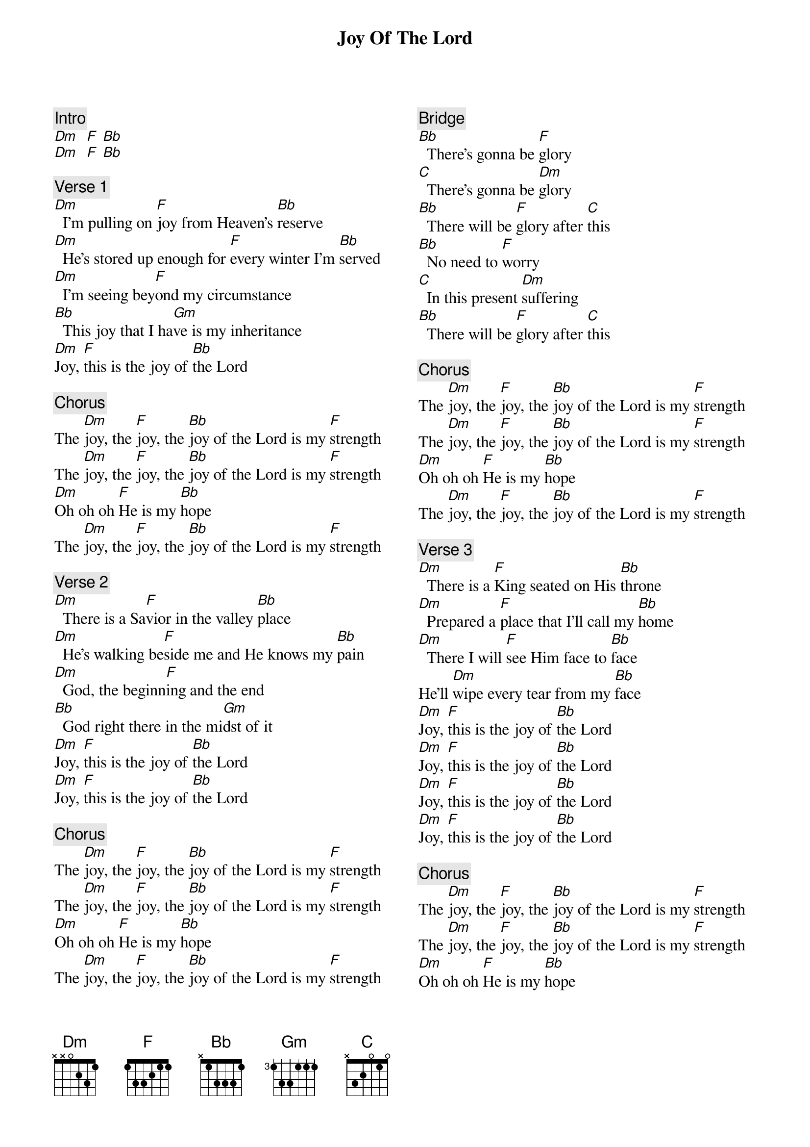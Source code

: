 {title: Joy Of The Lord}
{artist: Maverick City Music}
{key: F}
{columns: 2}
{comment: Intro}
[Dm]  [F] [Bb]
[Dm]  [F] [Bb]

{comment: Verse 1}
[Dm]  I'm pulling on [F]joy from Heaven's [Bb]reserve
[Dm]  He's stored up enough for [F]every winter I'm [Bb]served
[Dm]  I'm seeing bey[F]ond my circumstance
[Bb]  This joy that I ha[Gm]ve is my inheritance
[Dm]Joy, [F]this is the joy of [Bb]the Lord

{comment: Chorus}
The [Dm]joy, the [F]joy, the [Bb]joy of the Lord is my [F]strength
The [Dm]joy, the [F]joy, the [Bb]joy of the Lord is my [F]strength
[Dm]Oh oh oh [F]He is my [Bb]hope
The [Dm]joy, the [F]joy, the [Bb]joy of the Lord is my [F]strength

{comment: Verse 2}
[Dm]  There is a Sa[F]vior in the valley [Bb]place
[Dm]  He's walking be[F]side me and He knows my [Bb]pain
[Dm]  God, the beginn[F]ing and the end
[Bb]  God right there in the mi[Gm]dst of it
[Dm]Joy, [F]this is the joy of [Bb]the Lord
[Dm]Joy, [F]this is the joy of [Bb]the Lord

{comment: Chorus}
The [Dm]joy, the [F]joy, the [Bb]joy of the Lord is my [F]strength
The [Dm]joy, the [F]joy, the [Bb]joy of the Lord is my [F]strength
[Dm]Oh oh oh [F]He is my [Bb]hope
The [Dm]joy, the [F]joy, the [Bb]joy of the Lord is my [F]strength

{comment: Bridge}
[Bb]  There's gonna be [F]glory
[C]  There's gonna be [Dm]glory
[Bb]  There will be [F]glory after [C]this
[Bb]  No need to [F]worry
[C]  In this present [Dm]suffering
[Bb]  There will be [F]glory after [C]this

{comment: Chorus}
The [Dm]joy, the [F]joy, the [Bb]joy of the Lord is my [F]strength
The [Dm]joy, the [F]joy, the [Bb]joy of the Lord is my [F]strength
[Dm]Oh oh oh [F]He is my [Bb]hope
The [Dm]joy, the [F]joy, the [Bb]joy of the Lord is my [F]strength

{comment: Verse 3}
[Dm]  There is a [F]King seated on His [Bb]throne
[Dm]  Prepared a [F]place that I'll call my [Bb]home
[Dm]  There I will [F]see Him face to [Bb]face
He'll [Dm]wipe every tear from my [Bb]face
[Dm]Joy, [F]this is the joy of [Bb]the Lord
[Dm]Joy, [F]this is the joy of [Bb]the Lord
[Dm]Joy, [F]this is the joy of [Bb]the Lord
[Dm]Joy, [F]this is the joy of [Bb]the Lord

{comment: Chorus}
The [Dm]joy, the [F]joy, the [Bb]joy of the Lord is my [F]strength
The [Dm]joy, the [F]joy, the [Bb]joy of the Lord is my [F]strength
[Dm]Oh oh oh [F]He is my [Bb]hope
The [Dm]joy, the [F]joy, the [Bb]joy of the Lord is my [F]strength
